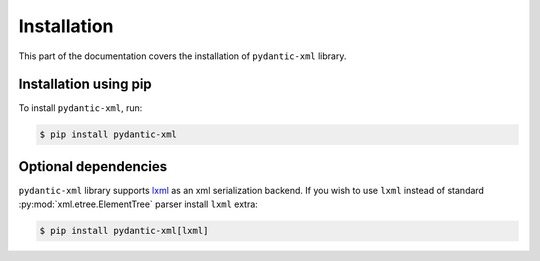 .. _installation:


Installation
~~~~~~~~~~~~

This part of the documentation covers the installation of ``pydantic-xml`` library.


Installation using pip
______________________

To install ``pydantic-xml``, run:

.. code-block:: console

    $ pip install pydantic-xml


Optional dependencies
_____________________

``pydantic-xml`` library supports `lxml <https://lxml.de/>`_ as an xml serialization backend.
If you wish to use ``lxml`` instead of standard :py:mod:`xml.etree.ElementTree` parser install ``lxml`` extra:

.. code-block:: console

    $ pip install pydantic-xml[lxml]
